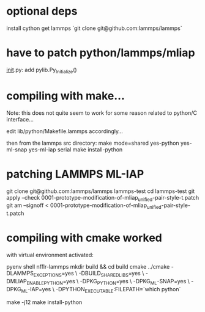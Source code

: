 * optional deps
install cython
get lammps `git clone git@github.com:lammps/lammps`

* have to patch python/lammps/mliap

__init__.py: add pylib.Py_Initialize()


* compiling with make...
Note: this does not quite seem to work for some reason related to python/C interface...

edit lib/python/Makefile.lammps accordingly...

then from the lammps src directory:
make mode=shared yes-python yes-ml-snap yes-ml-iap serial
make install-python


* patching LAMMPS ML-IAP
git clone git@github.com:lammps/lammps lammps-test
cd lammps-test
git apply --check 0001-prototype-modification-of-mliap_unified-pair-style-t.patch
git am --signoff < 0001-prototype-modification-of-mliap_unified-pair-style-t.patch

* compiling with cmake worked
with virtual environment activated:

pyenv shell nfflr-lammps
mkdir build && cd build
cmake ../cmake -DLAMMPS_EXCEPTIONS=yes \
               -DBUILD_SHARED_LIBS=yes \
               -DMLIAP_ENABLE_PYTHON=yes \
               -DPKG_PYTHON=yes \
               -DPKG_ML-SNAP=yes \
               -DPKG_ML-IAP=yes \
               -DPYTHON_EXECUTABLE:FILEPATH=`which python`

make -j12
make install-python
